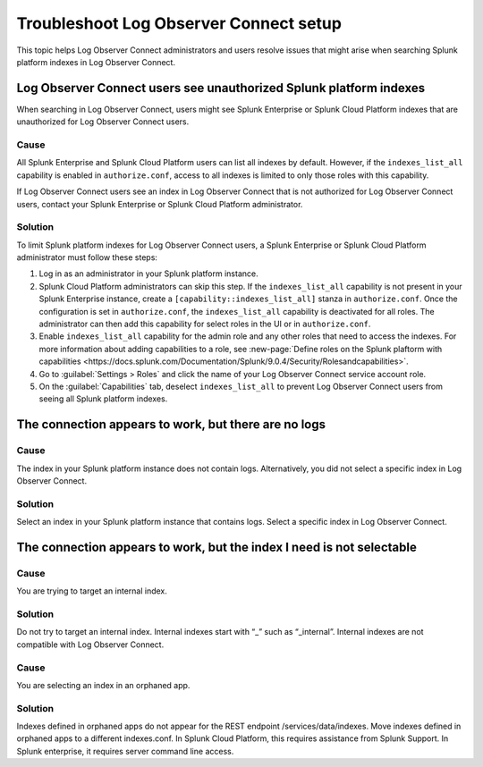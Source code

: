 .. _logs-LOconnect-troubleshoot:

*******************************************************************
Troubleshoot Log Observer Connect setup
*******************************************************************


.. meta::
  :description: See Log Observer Connect's limits on MB of data ingested or indexed per month, limits on the number and type of processing rules, and search query limits.

This topic helps Log Observer Connect administrators and users resolve issues that might arise when searching Splunk platform indexes in Log Observer Connect.

Log Observer Connect users see unauthorized Splunk platform indexes 
========================================================================
When searching in Log Observer Connect, users might see Splunk Enterprise or Splunk Cloud Platform indexes that are unauthorized for Log Observer Connect users.

Cause
------------------------------------------------------------------------
All Splunk Enterprise and Splunk Cloud Platform users can list all indexes by default. However, if the ``indexes_list_all`` capability is enabled in ``authorize.conf``, access to all indexes is limited to only those roles with this capability. 

If Log Observer Connect users see an index in Log Observer Connect that is not authorized for Log Observer Connect users, contact your Splunk Enterprise or Splunk Cloud Platform administrator. 

Solution
------------------------------------------------------------------------
To limit Splunk platform indexes for Log Observer Connect users, a Splunk Enterprise or Splunk Cloud Platform administrator must follow these steps:

1. Log in as an administrator in your Splunk platform instance.

2. Splunk Cloud Platform administrators can skip this step. If the ``indexes_list_all`` capability is not present in your Splunk Enterprise instance, create a ``[capability::indexes_list_all]`` stanza in ``authorize.conf``. Once the configuration is set in ``authorize.conf``, the ``indexes_list_all`` capability is deactivated for all roles. The administrator can then add this capability for select roles in the UI or in ``authorize.conf``. 
3. Enable ``indexes_list_all`` capability for the admin role and any other roles that need to access the indexes. For more information about adding capabilities to a role, see :new-page:`Define roles on the Splunk plaftorm with capabilities <https://docs.splunk.com/Documentation/Splunk/9.0.4/Security/Rolesandcapabilities>`.

4. Go to :guilabel:`Settings > Roles` and click the name of your Log Observer Connect service account role.

5. On the :guilabel:`Capabilities` tab, deselect ``indexes_list_all`` to prevent Log Observer Connect users from seeing all Splunk platform indexes. 


The connection appears to work, but there are no logs
========================================================================

Cause
------------------------------------------------------------------------
The index in your Splunk platform instance does not contain logs. Alternatively, you did not select a specific index in Log Observer Connect.

Solution
------------------------------------------------------------------------
Select an index in your Splunk platform instance that contains logs. Select a specific index in Log Observer Connect.


The connection appears to work, but the index I need is not selectable
========================================================================

Cause
------------------------------------------------------------------------
You are trying to target an internal index.

Solution
------------------------------------------------------------------------
Do not try to target an internal index. Internal indexes start with “_” such as “_internal”. Internal indexes are not compatible with Log Observer Connect.

Cause
------------------------------------------------------------------------
You are selecting an index in an orphaned app.

Solution
------------------------------------------------------------------------
Indexes defined in orphaned apps do not appear for the REST endpoint /services/data/indexes. Move indexes defined in orphaned apps to a different indexes.conf. In Splunk Cloud Platform, this requires assistance from Splunk Support. In Splunk enterprise, it requires server command line access.
